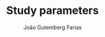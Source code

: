 #+TITLE: Study parameters
#+AUTHOR: João Gutemberg Farias
#+EMAIL: joao.gutemberg.farias@gmail.com
#+CREATED: [2021-09-09 Thu 11:20]
#+LAST_MODIFIED: [2021-09-09 Thu 11:20]
#+ROAM_TAGS: 


